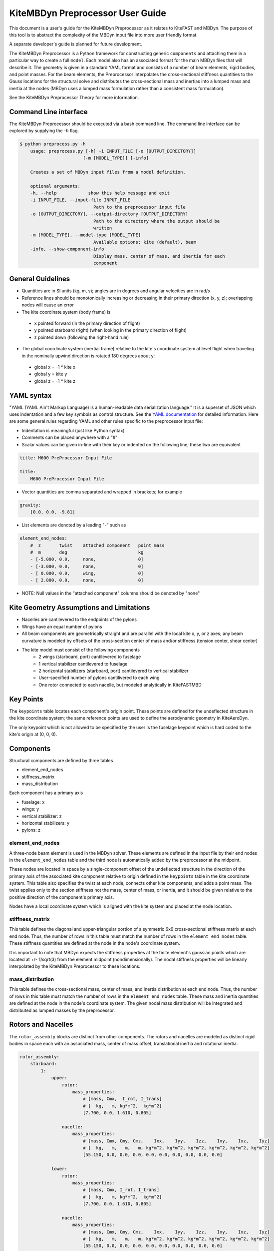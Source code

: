 KiteMBDyn Preprocessor User Guide
=================================

This document is a user's guide for the KiteMBDyn Preprocessor as it relates to
KiteFAST and MBDyn. The purpose of this tool is to abstract the complexity of
the MBDyn input file into more user friendly format.

A separate developer's guide is planned for future development.

The KiteMBDyn Preprocessor is a Python framework for constructing generic
``components`` and attaching them in a particular way to create a full
``model``. Each model also has an associated format for the main MBDyn
files that will describe it. The geometry is given in a standard YAML format
and consists of a number of beam elements, rigid bodies, and point masses.
For the beam elements, the Preprocessor interpolates the cross-sectional
stiffness quantities to the Gauss locations for the structural solve and
distributes the cross-sectional mass and inertias into a lumped mass and
inertia at the nodes (MBDyn uses a lumped mass formulation rather than a
consistent mass formulation).

See the KiteMBDyn Preprocessor Theory for more information.

Command Line interface
----------------------
The KiteMBDyn Preprocessor should be executed via a bash command line.
The command line interface can be explored by supplying the `-h` flag.

.. code-block:: bash

    $ python preprocess.py -h
        usage: preprocess.py [-h] -i INPUT_FILE [-o [OUTPUT_DIRECTORY]]
                            [-m [MODEL_TYPE]] [-info]

        Creates a set of MBDyn input files from a model definition.

        optional arguments:
        -h, --help            show this help message and exit
        -i INPUT_FILE, --input-file INPUT_FILE
                                Path to the preprocessor input file
        -o [OUTPUT_DIRECTORY], --output-directory [OUTPUT_DIRECTORY]
                                Path to the directory where the output should be
                                written
        -m [MODEL_TYPE], --model-type [MODEL_TYPE]
                                Available options: kite (default), beam
        -info, --show-component-info
                                Display mass, center of mass, and inertia for each
                                component

General Guidelines
------------------
- Quantities are in SI units (kg, m, s); angles are in degrees and angular
  velocities are in rad/s
- Reference lines should be monotonically increasing or decreasing in their
  primary direction (x, y, z); overlapping nodes will cause an error
- The kite coordinate system (body frame) is

 - x pointed forward (in the primary direction of flight)
 - y pointed starboard (right) (when looking in the primary direction of
   flight)
 - z pointed down (following the right-hand rule)

- The global coordinate system (inertial frame) relative to the kite's
  coordinate system at level flight when traveling in the nominally upwind
  direction is rotated 180 degrees about y:

 - global x = -1 * kite x
 - global y =      kite y
 - global z = -1 * kite z

YAML syntax
-----------
"YAML (YAML Ain't Markup Language) is a human-readable data serialization
language." It is a superset of JSON which uses indentation and a few key
symbols as control structure.
See the `YAML documentation <https://pyyaml.org/wiki/PyYAMLDocumentation>`_
for detailed information. Here are some general rules regarding YAML and other
rules specific to the preprocessor input file:

- Indentation is meaningful (just like Python syntax)
- Comments can be placed anywhere with a "#"
- Scalar values can be given in-line with their key or indented on the
  following line; these two are equivalent

.. code-block:: yaml

    title: M600 PreProcessor Input File

    title:
        M600 PreProcessor Input File

- Vector quantities are comma separated and wrapped in brackets; for example

.. code-block:: yaml

    gravity:
        [0.0, 0.0, -9.81]

- List elements are denoted by a leading "-" such as

.. code-block:: yaml

    element_end_nodes:
        #  z       twist    attached component   point mass
        #  m       deg                           kg
        - [-5.000, 0.0,     none,                0]
        - [-3.000, 0.0,     none,                0]
        - [ 0.000, 0.0,     wing,                0]
        - [ 2.000, 0.0,     none,                0]

- NOTE: Null values in the "attached component" columns should be denoted
  by "none"

Kite Geometry Assumptions and Limitations
-----------------------------------------
- Nacelles are cantilevered to the endpoints of the pylons
- Wings have an equal number of pylons
- All beam components are geometrically straight and are parallel with the
  local kite x, y, or z axes; any beam curvature is modeled by offsets of the
  cross-section center of mass and/or stiffness (tension center, shear center)
- The kite model must consist of the following components
    - 2 wings (starboard, port) cantilevered to fuselage
    - 1 vertical stabilizer cantilevered to fuselage
    - 2 horizontal stabilizers (starboard, port) cantilevered to vertical
      stabilizer
    - User-specified number of pylons cantilivered to each wing
    - One rotor connected to each nacelle, but modeled analytically in
      KiteFASTMBD

Key Points
----------
The ``keypoints`` table locates each component's origin point. These points
are defined for the undeflected structure in the kite coordinate system; the
same reference points are used to define the aerodynamic geometry in
KiteAeroDyn.

The only keypoint which is not allowed to be specified by the user is the
fuselage keypoint which is hard coded to the kite's origin at (0, 0, 0).

Components
----------
Structural components are defined by three tables

- element_end_nodes
- stiffness_matrix
- mass_distribution

Each component has a primary axis

- fuselage: x
- wings: y
- vertical stabilizer: z
- horizontal stabilizers: y
- pylons: z

element_end_nodes
~~~~~~~~~~~~~~~~~
A three-node beam element is used in the MBDyn solver. These elements are
defined in the input file by their end nodes in the ``element_end_nodes`` table
and the third node is automatically added by the preprocessor at the midpoint.

These nodes are located in space by a single-component offset of the
undeflected structure in the direction of the primary axis of the associated
kite component relative to origin defined in the ``keypoints`` table in the
kite coordinate system. This table also specifies the twist at each node,
connects other kite components, and adds a point mass. The twist applies only
to the section stiffness not the mass, center of mass, or inertia, and it
should be given relative to the positive direction of the component's primary
axis.

Nodes have a local coordinate system which is aligned with the kite system and
placed at the node location.

stiffness_matrix
~~~~~~~~~~~~~~~~
This table defines the diagonal and upper-triangular portion of a symmetric 6x6
cross-sectional stiffness matrix at each end node. Thus, the number of rows in
this table must match the number of rows in the ``element_end_nodes`` table.
These stiffness quantities are defined at the node in the node's coordinate
system.

It is important to note that MBDyn expects the stiffness properties at the
finite element's gaussian points which are located at +/- 1/sqrt(3) from the
element midpoint (nondimensionally). The nodal stiffness properties will be
linearly interpolated by the KiteMBDyn Preprocessor to these locations.

mass_distribution
~~~~~~~~~~~~~~~~~
This table defines the cross-sectional mass, center of mass, and inertia
distribution at each end node. Thus, the number of rows in this table must
match the number of rows in the ``element_end_nodes`` table. These mass and
inertia quantities are defined at the node in the node's coordinate system.
The given nodal mass distribution will be integrated and distributed as
lumped masses by the preprocessor.

Rotors and Nacelles
-------------------
The ``rotor_assembly`` blocks are distinct from other components. The rotors
and nacelles are modeled as distinct rigid bodies in space each with an
associated mass, center of mass offset, translational inertia and rotational
inertia.

.. code-block:: yaml

    rotor_assembly:
        starboard:
            1:
                upper:
                    rotor:
                        mass_properties:
                            # [mass, Cmx,  I_rot, I_trans]
                            # [  kg,   m, kg*m^2,  kg*m^2]
                            [7.700, 0.0, 1.610, 0.805]

                    nacelle:
                        mass_properties:
                            # [mass, Cmx, Cmy, Cmz,    Ixx,    Iyy,    Izz,    Ixy,    Ixz,    Iyz]
                            # [  kg,   m,   m,   m, kg*m^2, kg*m^2, kg*m^2, kg*m^2, kg*m^2, kg*m^2]
                            [55.150, 0.0, 0.0, 0.0, 0.0, 0.0, 0.0, 0.0, 0.0, 0.0]

                lower:
                    rotor:
                        mass_properties:
                            # [mass, Cmx, I_rot, I_trans]
                            # [  kg,   m, kg*m^2,  kg*m^2]
                            [7.700, 0.0, 1.610, 0.805]

                    nacelle:
                        mass_properties:
                            # [mass, Cmx, Cmy, Cmz,    Ixx,    Iyy,    Izz,    Ixy,    Ixz,    Iyz]
                            # [  kg,   m,   m,   m, kg*m^2, kg*m^2, kg*m^2, kg*m^2, kg*m^2, kg*m^2]
                            [55.150, 0.0, 0.0, 0.0, 0.0, 0.0, 0.0, 0.0, 0.0, 0.0]

Platform
--------
Similar to the rotors, the ``platform`` block models a single body in space
with an associates mass, center of mass offset, translational inertia and
rotational inertia.

Though one point mass is modeled, two points must be given. In additional to
the node location, an IMU location is also supplied and passed to KiteFAST.

.. code-block:: yaml

    platform:
        mass_properties:
            # [mass, CM offset, translational intertia, rotational inertia]
            [7.700, 0.0, 1.610, 0.805]

        node_location:
            [0.0, 0.0, 0.0]

        imu_location:
            [1.0, 1.0, 1.0]

Simulation Controls
-------------------
Various simulation controls for the MBDyn and KiteFAST portions of the
simulation are given in the ``simulation_controls`` section. These are
generally passed directly to the appropriate portions of the software
and are not modified by the preprocessor except where indicated below.
Thus, various types of data can generally be interchanged. For example,
most fields allow for their values to be a number wrapped in quotes ("10")
or a numeric value (10). This is useful in fields where MBDyn allows various
forms of input like ``max_iterations``.

fast_submodules, fast_submodule_input_files
~~~~~~~~~~~~~~~~~~~~~~~~~~~~~~~~~~~~~~~~~~~
Settings for enabling the various modules of the system and specifying the
necessary file locations.

.. code-block:: yaml

    fast_submodules:
        kiteaerodyn: true
        inflowwind: true
        moordyn: true
        controller: true

    fast_submodule_input_files:
        kiteaerodyn_input: "../kiteaerodyn/simple_m600_model.inp"
        inflowwind_input: "../kiteinflow/kiteInflowWind.dat"
        moordyn_input: "../kitemooring/m600-MoorDyn.dat"
        controller_input: "../../../../build/modules-local/kitefast-controller/libkitefastcontroller_controller.so"

print_kitefast_summary_file, kitefast_output_file_root_name
~~~~~~~~~~~~~~~~~~~~~~~~~~~~~~~~~~~~~~~~~~~~~~~~~~~~~~~~~~~
Settings for the KiteFAST output.

.. code-block:: yaml

    print_kitefast_summary_file:
        false

    kitefast_output_file_root_name:
        "KiteFast"

kiteaerodyn_interpolation_order
~~~~~~~~~~~~~~~~~~~~~~~~~~~~~~~
Order of interpolation/extrapolation for KiteAeroDyn outputs.

- 0: Hold KiteAeroDyn input/outputs between KiteAeroDyn calls
- 1: Linearly interpolate inputs/outputs
- 2: Quadratic interpolation of inputs/outputs

.. code-block:: yaml

    kiteaerodyn_interpolation_order:
        0

time
~~~~
Time settings for the simulation. These are important to both MBDyn and
KiteFAST.

.. code-block:: yaml

    time:
        timestep:
            1e-3

        final:
            60

Solver settings
~~~~~~~~~~~~~~~
These solver settings are relevant only to MBDyn.

The ``tolerance`` is the threshold for convergence in the iterative residual
and ``max_iterations`` is the number of iterations to complete before
aborting the simulation if the tolerance is not reached. An additional option
is available for whereby specifying "N, at most" avoids the residual check and
completes N number of iterations. If the final residual is less than the first
residual, the time marching continues.

TODO: describe ``derivatives``, ``linear_solver``

.. code-block:: yaml

    tolerance:
        10

    max_iterations:
        10

    derivatives:
        tolerance:
            10e0

        max_iteration:
            200

        coefficient:
            1e-4

    linear_solver:
        naive

Model Settings
~~~~~~~~~~~~~~
These are additional miscellaneous flags for further modeling configurations.

The ``rigid_model`` feature adds a rigid joint between each node in the model
such that there are no elastics calculated. It must be either "true" or "false".
Because of the large number of algebraic constraints this feature enables,
expect a slow runtime when “true”.

``debug`` adds additional MBDyn debugging information. This is primarily useful
for determining which portions of the model are causing convergence issues. It
must be either "true" or "false"

.. code-block:: yaml

    rigid_model:
        false

    debug:
        false


Reference Points
~~~~~~~~~~~~~~~~
Some reference points must be defined for the offshore simulation.

The ``wind_reference_station`` locates the anemometer location on the buoy,
the ``ground_weather_station`` locates the ground station. These points are
passed directly to KiteFAST and used to interface with the controller. Both
points are given in order of x-y-z components relative to the global origin.

.. code-block:: yaml

    wind_reference_station:
        location:
            [2.0, 2.0, 2.0]

    ground_weather_station:
        location:
            [-0.202, -1.627, 19.860]

Initial Conditions
~~~~~~~~~~~~~~~~~~
The location, orientation, and velocity of the model at initial time are given
here.

The ``location`` places the most important point ( of the kite in the global
frame. The MIP is coincident with the fuselage keypoint (0,0,0). The location
is given as x-y-z components relative to the global origin.

The ``orientation`` field lists the initial Euler angles of the kite in order
of roll-pitch-yaw sequence. These angles are converted to a DCM in the
Preprocessor using the SciPy Spatial Transform library. This rotation is
"intrinsic"
(https://docs.scipy.org/doc/scipy/reference/generated/scipy.spatial.transform.Rotation.from_euler.html#scipy.spatial.transform.Rotation.from_euler)
meaning that each rotation occurs relative to the body frame. The roll occurs
first. Then, the kite is pitched relative to the orientation after the roll.
Finally, the yaw rotation happens relative to the intermediate orientation of
the kite after the pitch.

Translational velocities are given in m/s as x-y-z components relative to the
global inertial frame coordinate system, and rotational velocities are given in
rad/s as x-y-z components relative to the global inertial frame coordinate
system.

.. code-block:: yaml

    initial_conditions:
        location:
            [126.6398, -379.6509, 172.8097]

        orientation:
            [-135.2768,-26.8122,15.2612]

        velocity:
            translational:
                [53.9008, 3.3295, -29.7069]

            rotational:
                [0.1474, -0.2842, -0.3232]


Outputs
-------
The general KiteFAST outputs, those that are not associated with a specific
module, are requested through the Preprocessor input file. The logic follows
the general OpenFAST structure for requesting outputs.

To request a node for output, list its index (these are indexed from 1) under
the given component. Then, construct the output channel string by combining the
physical quantity abbreviation with the index of the node in the list of
requested nodes under a component. For example, the block below enables
output for fuselage nodes 4 and 5. To output the x-component of the deflection
for these nodes, the corresponding strings are "Fus1TDx" for node 4 and
"Fus2TDx" for node 5. Additional channels are available for the entire kite.
To turn off output for a particular component, list "- 0" for the nodes.

See KiteFASTMBD_Plan.pdf for more information and the full list of outputs.

TODO: Describe outputs for the pylons and rotors

.. code-block:: yaml

    output:
        fuselage_nodes:
            - 4
            - 5

        wing_starboard_nodes:
            - 2
            - 3

        wing_port_nodes:
            - 0

        vertical_stabilizer_nodes:
            - 0

        horizontal_stabilizer_starboard_nodes:
            - 0

        horizontal_stabilizer_port_nodes:
            - 0

        pylon_nodes:
            - 1
            - 2

        output_channels:
            - "Fus1TDx"
            - "Fus1TDy"
            - "Fus1TDz"
            - "SWn1TDx"
            - "SWn1TDy"
            - "SWn1TDz"
            - "PP12FRc"
            - "KiteRoll"
            - "KitePitch"
            - "KiteYaw"
